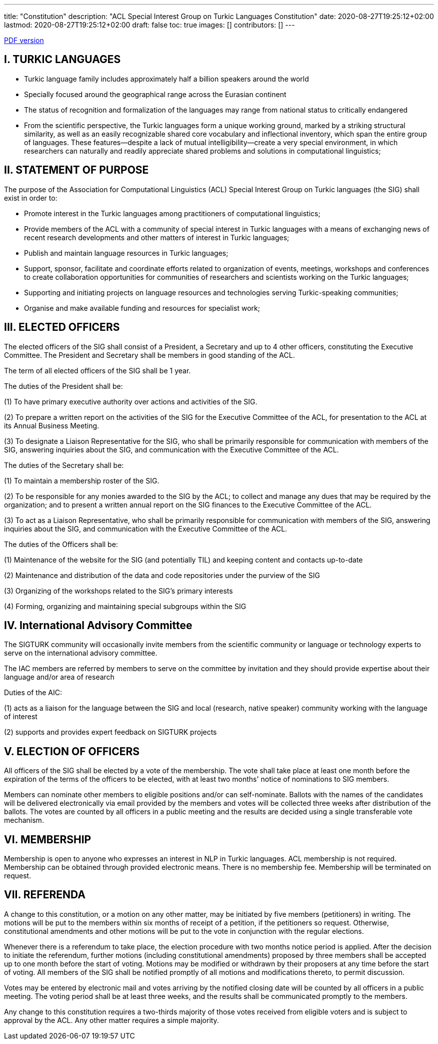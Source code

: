 ---
title: "Constitution"
description: "ACL Special Interest Group on Turkic Languages Constitution"
date: 2020-08-27T19:25:12+02:00
lastmod: 2020-08-27T19:25:12+02:00
draft: false
toc: true
images: []
contributors: []
---

:toc:

https://sigturk.github.io/assets/pdf/SIGTURK_Constitution.pdf[PDF version]

== I. TURKIC LANGUAGES

* Turkic language family includes approximately half a billion speakers around the world
* Specially focused around the geographical range across the Eurasian continent
* The status of recognition and formalization of the languages may range from national status to critically endangered
* From the scientific perspective, the Turkic languages form a unique working ground,
marked by a striking structural similarity, as well as an easily recognizable shared core vocabulary and inflectional inventory, which span the entire group of languages. These features—despite a lack of mutual intelligibility—create a very special environment, in which researchers can naturally and readily appreciate shared problems and solutions in computational linguistics;

== II. STATEMENT OF PURPOSE

The purpose of the Association for Computational Linguistics (ACL) Special Interest Group on Turkic languages (the SIG) shall exist in order to:

* Promote interest in the Turkic languages among practitioners of computational linguistics;
* Provide members of the ACL with a community of special interest in Turkic languages with a means of exchanging news of recent research developments and other matters of interest in Turkic languages;
* Publish and maintain language resources in Turkic languages;
* Support, sponsor, facilitate and coordinate efforts related to organization of events,
meetings, workshops and conferences to create collaboration opportunities for
communities of researchers and scientists working on the Turkic languages;
* Supporting and initiating projects on language resources and technologies serving
Turkic-speaking communities;
* Organise and make available funding and resources for specialist work;

== III. ELECTED OFFICERS

The elected officers of the SIG shall consist of a President, a Secretary and up to 4 other officers, constituting the Executive Committee. The President and Secretary shall be members in good standing of the ACL.

The term of all elected officers of the SIG shall be 1 year.

The duties of the President shall be:

(1) To have primary executive authority over actions and activities of the SIG.

(2) To prepare a written report on the activities of the SIG for the Executive Committee of the ACL, for presentation to the ACL at its Annual Business Meeting.

(3) To designate a Liaison Representative for the SIG, who shall be primarily responsible for communication with members of the SIG, answering inquiries about the SIG, and communication with the Executive Committee of the ACL.

The duties of the Secretary shall be:

(1) To maintain a membership roster of the SIG.

(2) To be responsible for any monies awarded to the SIG by the ACL; to collect and manage any dues that may be required by the organization; and to present a written annual report on the SIG finances to the Executive Committee of the ACL.

(3) To act as a Liaison Representative, who shall be primarily responsible for communication with members of the SIG, answering inquiries about the SIG, and communication with the Executive Committee of the ACL.

The duties of the Officers shall be:

(1) Maintenance of the website for the SIG (and potentially TIL) and keeping content and contacts up-to-date

(2) Maintenance and distribution of the data and code repositories under the purview of the SIG

(3) Organizing of the workshops related to the SIG’s primary interests

(4) Forming, organizing and maintaining special subgroups within the SIG

== IV. International Advisory Committee

The SIGTURK community will occasionally invite members from the scientific community or language or technology experts to serve on the international advisory committee.

The IAC members are referred by members to serve on the committee by invitation and they should provide expertise about their language and/or area of research

Duties of the AIC:

(1) acts as a liaison for the language between the SIG and local (research, native
speaker) community working with the language of interest

(2) supports and provides expert feedback on SIGTURK projects

== V. ELECTION OF OFFICERS

All officers of the SIG shall be elected by a vote of the membership. The vote shall take place at least one month before the expiration of the terms of the officers to be elected, with at least two months' notice of nominations to SIG members.

Members can nominate other members to eligible positions and/or can self-nominate. Ballots with the names of the candidates will be delivered electronically via email provided by the members and votes will be collected three weeks after distribution of the ballots. The votes   
 are counted by all officers in a public meeting and the results are decided using a single transferable vote mechanism.

== VI. MEMBERSHIP

Membership is open to anyone who expresses an interest in NLP in Turkic languages. ACL membership is not required. Membership can be obtained through provided electronic means. There is no membership fee. Membership will be terminated on request.

== VII. REFERENDA

A change to this constitution, or a motion on any other matter, may be initiated by five members (petitioners) in writing. The motions will be put to the members within six months of receipt of a petition, if the petitioners so request. Otherwise, constitutional amendments and other motions will be put to the vote in conjunction with the regular elections.

Whenever there is a referendum to take place, the election procedure with two months notice period is applied. After the decision to initiate the referendum, further motions (including constitutional amendments) proposed by three members shall be accepted up to one month before the start of voting. Motions may be modified or withdrawn by their proposers at any time before the start of voting. All members of the SIG shall be notified promptly of all motions and modifications thereto, to permit discussion.

Votes may be entered by electronic mail and votes arriving by the notified closing date will be counted by all officers in a public meeting. The voting period shall be at least three weeks, and the results shall be communicated promptly to the members.

Any change to this constitution requires a two-thirds majority of those votes received from eligible voters and is subject to approval by the ACL. Any other matter requires a simple majority.

